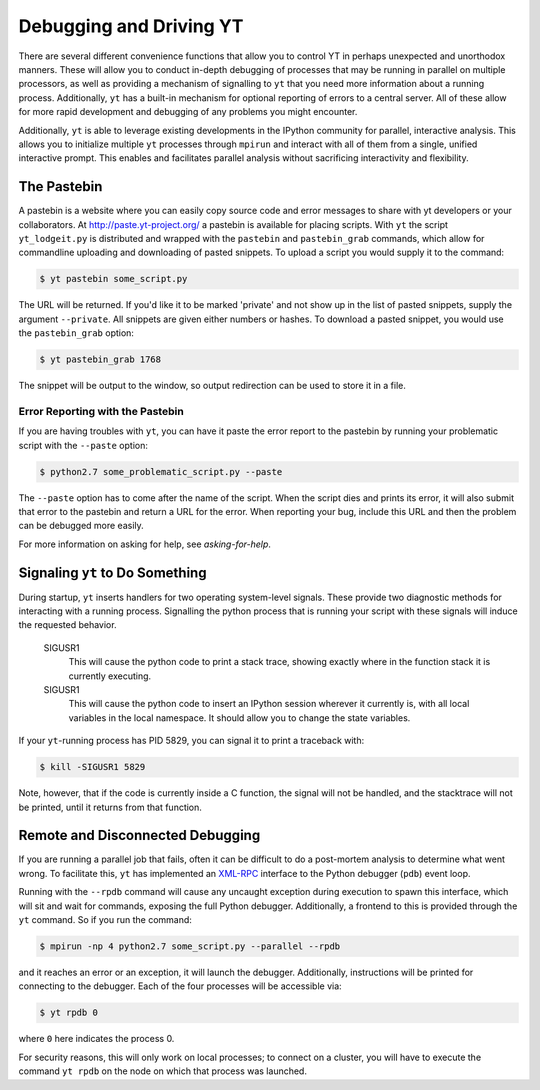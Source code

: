 .. _debug-drive:

Debugging and Driving YT
========================

There are several different convenience functions that allow you to control YT
in perhaps unexpected and unorthodox manners.  These will allow you to conduct
in-depth debugging of processes that may be running in parallel on multiple
processors, as well as providing a mechanism of signalling to ``yt`` that you need
more information about a running process.  Additionally, ``yt`` has a built-in
mechanism for optional reporting of errors to a central server.  All of these
allow for more rapid development and debugging of any problems you might
encounter.

Additionally, ``yt`` is able to leverage existing developments in the IPython
community for parallel, interactive analysis.  This allows you to initialize
multiple ``yt`` processes through ``mpirun`` and interact with all of them from a
single, unified interactive prompt.  This enables and facilitates parallel
analysis without sacrificing interactivity and flexibility.

.. _pastebin:

The Pastebin
------------

A pastebin is a website where you can easily copy source code and error
messages to share with yt developers or your collaborators. At
http://paste.yt-project.org/ a pastebin is available for placing scripts.  With
``yt`` the script ``yt_lodgeit.py`` is distributed and wrapped with 
the ``pastebin`` and ``pastebin_grab`` commands, which allow for commandline 
uploading and downloading of pasted snippets.  To upload a script you
would supply it to the command:

.. code-block:: bash

   $ yt pastebin some_script.py

The URL will be returned.  If you'd like it to be marked 'private' and not show
up in the list of pasted snippets, supply the argument ``--private``.  All
snippets are given either numbers or hashes.  To download a pasted snippet, you
would use the ``pastebin_grab`` option:

.. code-block:: bash

   $ yt pastebin_grab 1768

The snippet will be output to the window, so output redirection can be used to
store it in a file.

.. _error-reporting:

Error Reporting with the Pastebin
+++++++++++++++++++++++++++++++++

If you are having troubles with ``yt``, you can have it paste the error report
to the pastebin by running your problematic script with the ``--paste`` option:

.. code-block:: bash

   $ python2.7 some_problematic_script.py --paste

The ``--paste`` option has to come after the name of the script.  When the
script dies and prints its error, it will also submit that error to the
pastebin and return a URL for the error.  When reporting your bug, include this
URL and then the problem can be debugged more easily.

For more information on asking for help, see `asking-for-help`.

Signaling ``yt`` to Do Something
--------------------------------

During startup, ``yt`` inserts handlers for two operating system-level signals.
These provide two diagnostic methods for interacting with a running process.
Signalling the python process that is running your script with these signals
will induce the requested behavior.  

   SIGUSR1
     This will cause the python code to print a stack trace, showing exactly
     where in the function stack it is currently executing.
   SIGUSR1
     This will cause the python code to insert an IPython session wherever it
     currently is, with all local variables in the local namespace.  It should
     allow you to change the state variables.

If your ``yt``-running process has PID 5829, you can signal it to print a
traceback with:

.. code-block:: bash

   $ kill -SIGUSR1 5829

Note, however, that if the code is currently inside a C function, the signal
will not be handled, and the stacktrace will not be printed, until it returns
from that function.

.. _remote-debugging:

Remote and Disconnected Debugging
---------------------------------

If you are running a parallel job that fails, often it can be difficult to do a
post-mortem analysis to determine what went wrong.  To facilitate this, ``yt``
has implemented an `XML-RPC <http://en.wikipedia.org/wiki/XML-RPC>`_ interface
to the Python debugger (``pdb``) event loop.  

Running with the ``--rpdb`` command will cause any uncaught exception during
execution to spawn this interface, which will sit and wait for commands,
exposing the full Python debugger.  Additionally, a frontend to this is
provided through the ``yt`` command.  So if you run the command:

.. code-block:: bash

   $ mpirun -np 4 python2.7 some_script.py --parallel --rpdb

and it reaches an error or an exception, it will launch the debugger.
Additionally, instructions will be printed for connecting to the debugger.
Each of the four processes will be accessible via:

.. code-block:: bash

   $ yt rpdb 0

where ``0`` here indicates the process 0.

For security reasons, this will only work on local processes; to connect on a
cluster, you will have to execute the command ``yt rpdb`` on the node on which
that process was launched.
